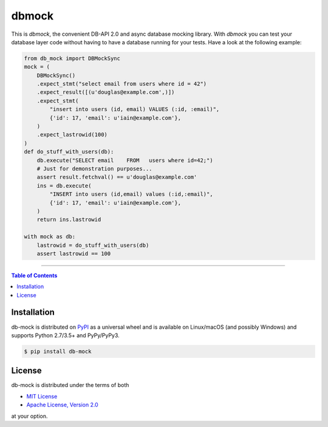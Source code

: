 dbmock
=======

This is *dbmock*, the convenient DB-API 2.0 and async database mocking
library. With *dbmock* you can test your database layer code without having to
have a database running for your tests. Have a look at the following example:

.. code:: python

    from db_mock import DBMockSync
    mock = (
        DBMockSync()
        .expect_stmt("select email from users where id = 42")
        .expect_result([(u'douglas@example.com',)])
        .expect_stmt(
            "insert into users (id, email) VALUES (:id, :email)",
            {'id': 17, 'email': u'iain@example.com'},
        )
        .expect_lastrowid(100)
    )
    def do_stuff_with_users(db):
        db.execute("SELECT email    FROM   users where id=42;")
        # Just for demonstration purposes...
        assert result.fetchval() == u'douglas@example.com'
        ins = db.execute(
            "INSERT into users (id,email) values (:id,:email)",
            {'id': 17, 'email': u'iain@example.com'},
        )
        return ins.lastrowid

    with mock as db:
        lastrowid = do_stuff_with_users(db)
        assert lastrowid == 100


-----

.. contents:: **Table of Contents**
    :backlinks: none

Installation
------------

db-mock is distributed on `PyPI <https://pypi.org>`_ as a universal
wheel and is available on Linux/macOS (and possibly Windows) and supports
Python 2.7/3.5+ and PyPy/PyPy3.

.. code-block:: bash

    $ pip install db-mock

License
-------

db-mock is distributed under the terms of both

- `MIT License <https://choosealicense.com/licenses/mit>`_
- `Apache License, Version 2.0 <https://choosealicense.com/licenses/apache-2.0>`_

at your option.
